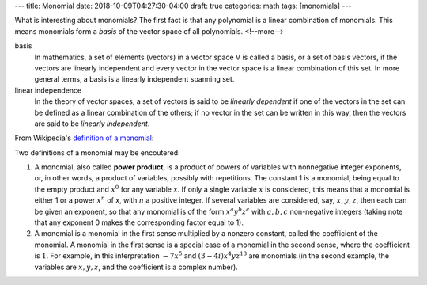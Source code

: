 ---
title: Monomial
date: 2018-10-09T04:27:30-04:00
draft: true
categories: math
tags: [monomials]
---

What is interesting about monomials? The first fact is that any polynomial is
a linear combination of monomials. This means monomials form a *basis* of the
vector space of all polynomials.
<!--more-->

basis
    In mathematics, a set of elements (vectors) in a vector space V is called a
    basis, or a set of basis vectors, if the vectors are linearly independent
    and every vector in the vector space is a linear combination of this set.
    In more general terms, a basis is a linearly independent spanning set.

linear independence
    In the theory of vector spaces, a set of vectors is said to be *linearly
    dependent* if one of the vectors in the set can be defined as a linear
    combination of the others; if no vector in the set can be written in this
    way, then the vectors are said to be *linearly independent*.

From Wikipedia's `definition of a monomial
<https://en.wikipedia.org/wiki/Monomial>`_:

Two definitions of a monomial may be encoutered:

#. A monomial, also called **power product**, is a product of powers of
   variables with nonnegative integer exponents, or, in other words, a product
   of variables, possibly with repetitions. The constant 1 is a monomial, being
   equal to the empty product and :math:`x^0` for any variable :math:`x`. If
   only a single variable :math:`x` is considered, this means that a monomial
   is either 1 or a power :math:`x^n` of x, with :math:`n` a positive integer.
   If several variables are considered, say, :math:`x,y,z`, then each can be
   given an exponent, so that any monomial is of the form
   :math:`x^{a}y^{b}z^{c}` with :math:`a,b,c` non-negative integers (taking
   note that any exponent 0 makes the corresponding factor equal to 1).
#. A monomial is a monomial in the first sense multiplied by a nonzero
   constant,
   called the coefficient of the monomial. A monomial in the first sense is a
   special case of a monomial in the second sense, where the coefficient is
   :math:`1`. For example, in this interpretation :math:`-7x^{5}` and
   :math:`(3-4i)x^{4}yz^{{13}}` are monomials (in the second example, the
   variables are :math:`x,y,z`, and the coefficient is a complex number).
